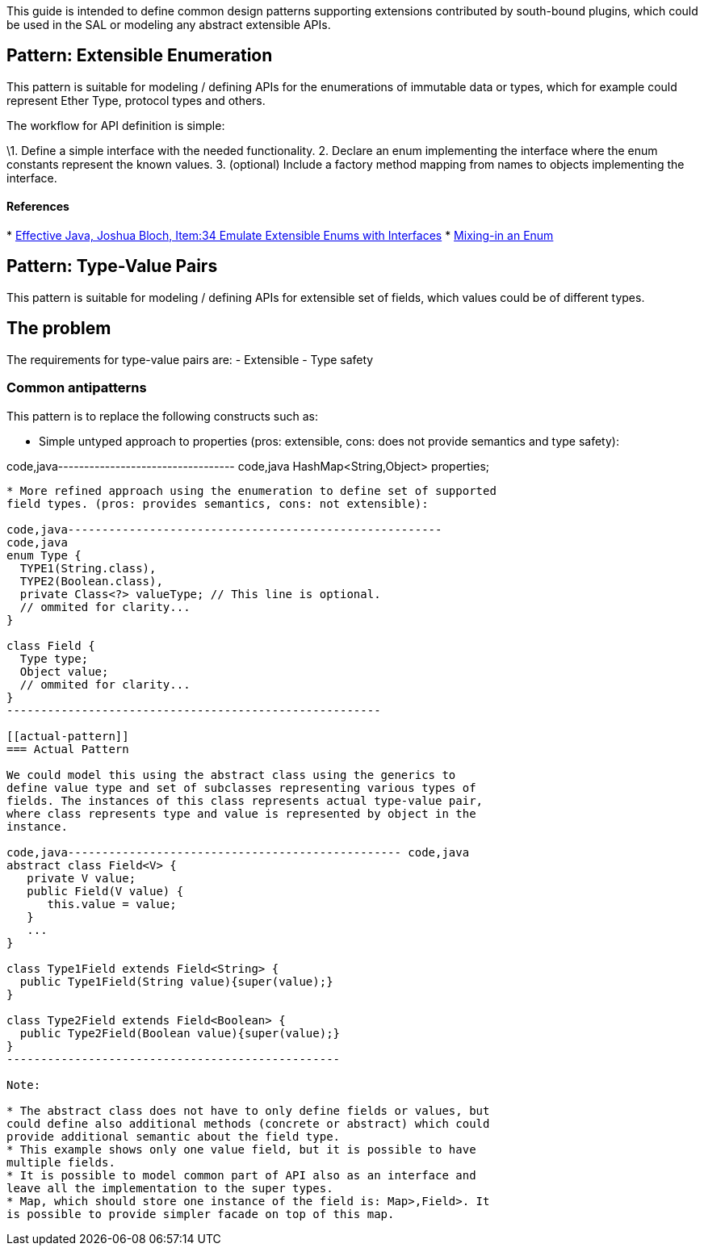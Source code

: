 This guide is intended to define common design patterns supporting
extensions contributed by south-bound plugins, which could be used in
the SAL or modeling any abstract extensible APIs.

[[pattern-extensible-enumeration]]
== Pattern: Extensible Enumeration

This pattern is suitable for modeling / defining APIs for the
enumerations of immutable data or types, which for example could
represent Ether Type, protocol types and others.

The workflow for API definition is simple:

\1. Define a simple interface with the needed functionality. 2. Declare
an enum implementing the interface where the enum constants represent
the known values. 3. (optional) Include a factory method mapping from
names to objects implementing the interface.

[[references]]
==== References

*
http://jtechies.blogspot.com/2012/07/item-34-emulate-extensible-enums-with.html[Effective
Java, Joshua Bloch, Item:34 Emulate Extensible Enums with Interfaces]
* http://blogs.oracle.com/darcy/entry/enums_and_mixins[Mixing-in an
Enum]

[[pattern-type-value-pairs]]
== Pattern: Type-Value Pairs

This pattern is suitable for modeling / defining APIs for extensible set
of fields, which values could be of different types.

[[the-problem]]
== The problem

The requirements for type-value pairs are: - Extensible - Type safety

[[common-antipatterns]]
=== Common antipatterns

This pattern is to replace the following constructs such as:

* Simple untyped approach to properties (pros: extensible, cons: does
not provide semantics and type safety):

code,java---------------------------------- code,java
// Ommited for clarity...
HashMap<String,Object> properties;
----------------------------------

* More refined approach using the enumeration to define set of supported
field types. (pros: provides semantics, cons: not extensible):

code,java-------------------------------------------------------
code,java
enum Type {
  TYPE1(String.class),
  TYPE2(Boolean.class),
  private Class<?> valueType; // This line is optional.
  // ommited for clarity... 
}

class Field {
  Type type;
  Object value;
  // ommited for clarity...
}
-------------------------------------------------------

[[actual-pattern]]
=== Actual Pattern

We could model this using the abstract class using the generics to
define value type and set of subclasses representing various types of
fields. The instances of this class represents actual type-value pair,
where class represents type and value is represented by object in the
instance.

code,java------------------------------------------------- code,java
abstract class Field<V> {
   private V value;
   public Field(V value) {
      this.value = value;
   }
   ...
}

class Type1Field extends Field<String> {
  public Type1Field(String value){super(value);}
}

class Type2Field extends Field<Boolean> {
  public Type2Field(Boolean value){super(value);}
}
-------------------------------------------------

Note:

* The abstract class does not have to only define fields or values, but
could define also additional methods (concrete or abstract) which could
provide additional semantic about the field type.
* This example shows only one value field, but it is possible to have
multiple fields.
* It is possible to model common part of API also as an interface and
leave all the implementation to the super types.
* Map, which should store one instance of the field is: Map>,Field>. It
is possible to provide simpler facade on top of this map.


